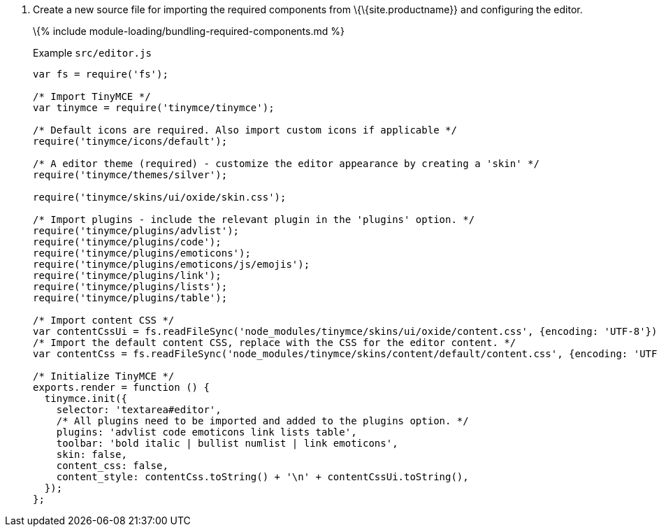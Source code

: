 [arabic]
. Create a new source file for importing the required components from \{\{site.productname}} and configuring the editor.
+
\{% include module-loading/bundling-required-components.md %}
+
Example `+src/editor.js+`
+
[source,js]
----
var fs = require('fs');

/* Import TinyMCE */
var tinymce = require('tinymce/tinymce');

/* Default icons are required. Also import custom icons if applicable */
require('tinymce/icons/default');

/* A editor theme (required) - customize the editor appearance by creating a 'skin' */
require('tinymce/themes/silver');

require('tinymce/skins/ui/oxide/skin.css');

/* Import plugins - include the relevant plugin in the 'plugins' option. */
require('tinymce/plugins/advlist');
require('tinymce/plugins/code');
require('tinymce/plugins/emoticons');
require('tinymce/plugins/emoticons/js/emojis');
require('tinymce/plugins/link');
require('tinymce/plugins/lists');
require('tinymce/plugins/table');

/* Import content CSS */
var contentCssUi = fs.readFileSync('node_modules/tinymce/skins/ui/oxide/content.css', {encoding: 'UTF-8'});
/* Import the default content CSS, replace with the CSS for the editor content. */
var contentCss = fs.readFileSync('node_modules/tinymce/skins/content/default/content.css', {encoding: 'UTF-8'});

/* Initialize TinyMCE */
exports.render = function () {
  tinymce.init({
    selector: 'textarea#editor',
    /* All plugins need to be imported and added to the plugins option. */
    plugins: 'advlist code emoticons link lists table',
    toolbar: 'bold italic | bullist numlist | link emoticons',
    skin: false,
    content_css: false,
    content_style: contentCss.toString() + '\n' + contentCssUi.toString(),
  });
};
----
